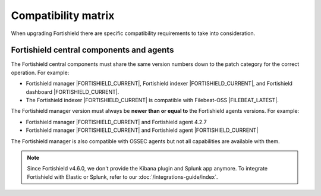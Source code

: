 .. Copyright (C) 2015, Fortishield, Inc.

.. meta::
  :description: Check out the compatibility matrix of the upgrade process of the Fortishield server and other components.
  
Compatibility matrix
====================

When upgrading Fortishield there are specific compatibility requirements to take into consideration.

Fortishield central components and agents
-----------------------------------

The Fortishield central components must share the same version numbers down to the patch category for the correct operation. For example:

-  Fortishield manager |FORTISHIELD_CURRENT|, Fortishield indexer |FORTISHIELD_CURRENT|, and Fortishield dashboard |FORTISHIELD_CURRENT|. 

- The Fortishield indexer |FORTISHIELD_CURRENT| is compatible with Filebeat-OSS |FILEBEAT_LATEST|. 

The Fortishield manager version must always be **newer than or equal to**  the Fortishield agents versions. For example:

-  Fortishield manager |FORTISHIELD_CURRENT| and Fortishield agent 4.2.7
-  Fortishield manager |FORTISHIELD_CURRENT| and Fortishield agent |FORTISHIELD_CURRENT|

The Fortishield manager is also compatible with OSSEC agents but not all capabilities are available with them. 

.. note::

   Since Fortishield v4.6.0, we don't provide the Kibana plugin and Splunk app anymore. To integrate Fortishield with Elastic or Splunk, refer to our :doc:`/integrations-guide/index`.
